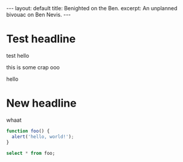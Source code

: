 #+OPTIONS: toc:nil
#+BEGIN_HTML
---
layout: default
title: Benighted on the Ben.
excerpt: An unplanned bivouac on Ben Nevis.
---
#+END_HTML
* Test headline
  test hello

this is some crap  ooo

hello

* New headline
  whaat

#+BEGIN_SRC javascript
function foo() {
  alert('hello, world!');
}
#+END_SRC

#+BEGIN_SRC sql
select * from foo;
#+END_SRC
